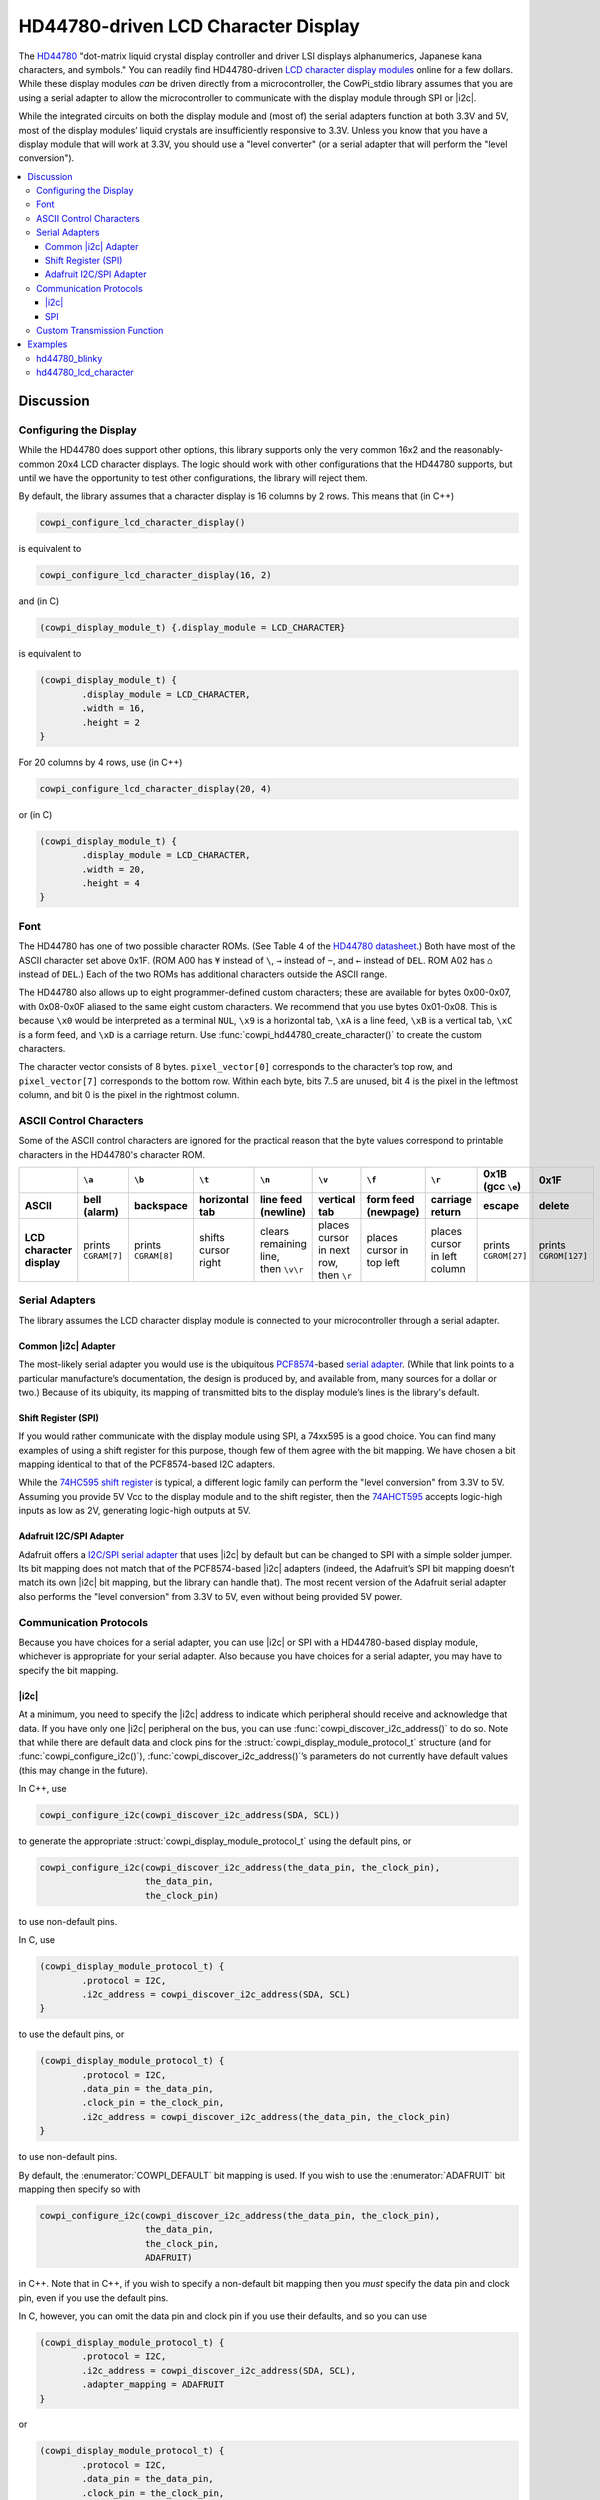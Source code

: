 HD44780-driven LCD Character Display
====================================

The `HD44780 <https://www.sparkfun.com/datasheets/LCD/HD44780.pdf>`_ "dot-matrix liquid crystal display controller and driver LSI displays alphanumerics, Japanese kana characters, and symbols."
You can readily find HD44780-driven `LCD character display modules <https://www.google.com/search?q=hd44780+lcd+character+display>`_ online for a few dollars.
While these display modules *can* be driven directly from a microcontroller, the CowPi_stdio library assumes that you are using a serial adapter to allow the microcontroller to communicate with the display module through SPI or |i2c|.

While the integrated circuits on both the display module and (most of) the serial adapters function at both 3.3V and 5V, most of the display modules’ liquid crystals are insufficiently responsive to 3.3V.
Unless you know that you have a display module that will work at 3.3V, you should use a "level converter" (or a serial adapter that will perform the "level conversion").

..  contents:: \


Discussion
----------

Configuring the Display
"""""""""""""""""""""""

While the HD44780 does support other options, this library supports only the very common 16x2 and the reasonably-common 20x4 LCD character displays.
The logic should work with other configurations that the HD44780 supports, but until we have the opportunity to test other configurations, the library will reject them.

By default, the library assumes that a character display is 16 columns by 2 rows.
This means that (in C++)

..  code-block:: cpp

    cowpi_configure_lcd_character_display()

is equivalent to

..  code-block:: cpp

    cowpi_configure_lcd_character_display(16, 2)


and (in C)

..  code-block:: c

    (cowpi_display_module_t) {.display_module = LCD_CHARACTER}

is equivalent to

..  code-block:: c

    (cowpi_display_module_t) {
            .display_module = LCD_CHARACTER,
            .width = 16,
            .height = 2
    }

For 20 columns by 4 rows, use (in C++)

..  code-block:: cpp

    cowpi_configure_lcd_character_display(20, 4)

or (in C)

..  code-block::

    (cowpi_display_module_t) {
            .display_module = LCD_CHARACTER,
            .width = 20,
            .height = 4
    }


Font
""""

The HD44780 has one of two possible character ROMs.
(See Table 4 of the `HD44780 datasheet <https://www.sparkfun.com/datasheets/LCD/HD44780.pdf>`_\ .)
Both have most of the ASCII character set above 0x1F.
(ROM A00 has ``¥`` instead of ``\``, ``→`` instead of ``~``, and ``←`` instead of ``DEL``. ROM A02 has ``⌂`` instead of ``DEL``.)
Each of the two ROMs has additional characters outside the ASCII range.

The HD44780 also allows up to eight programmer-defined custom characters;
these are available for bytes 0x00-0x07, with 0x08-0x0F aliased to the same eight custom characters.
We recommend that you use bytes 0x01-0x08.
This is because ``\x0`` would be interpreted as a terminal ``NUL``, ``\x9`` is a horizontal tab, ``\xA`` is a line feed, ``\xB`` is a vertical tab, ``\xC`` is a form feed, and ``\xD`` is a carriage return.
Use :func:`cowpi_hd44780_create_character()` to create the custom characters.

The character vector consists of 8 bytes. ``pixel_vector[0]`` corresponds to the character’s top row, and ``pixel_vector[7]`` corresponds to the bottom row.
Within each byte, bits 7..5 are unused, bit 4 is the pixel in the leftmost column, and bit 0 is the pixel in the rightmost column.


ASCII Control Characters
""""""""""""""""""""""""

Some of the ASCII control characters are ignored for the practical reason that the byte values correspond to printable characters in the HD44780's character ROM.

..  list-table::
    :header-rows: 2
    :stub-columns: 1
    :align: center

    *   -
        -   ``\a``
        -   ``\b``
        -   ``\t``
        -   ``\n``
        -   ``\v``
        -   ``\f``
        -   ``\r``
        -   0x1B (gcc ``\e``)
        -   0x1F
    *   -   ASCII
        -   bell (alarm)
        -   backspace
        -   horizontal tab
        -   line feed (newline)
        -   vertical tab
        -   form feed (newpage)
        -   carriage return
        -   escape
        -   delete
    *   -   LCD character display
        -   prints ``CGRAM[7]``
        -   prints ``CGRAM[8]``
        -   shifts cursor right
        -   | clears remaining line,
            | then ``\v\r``
        -   | places cursor in next row,
            | then ``\r``
        -   places cursor in top left
        -   places cursor in left column
        -   prints ``CGROM[27]``
        -   prints ``CGROM[127]``


Serial Adapters
"""""""""""""""

The library assumes the LCD character display module is connected to your microcontroller through a serial adapter.

Common |i2c| Adapter
^^^^^^^^^^^^^^^^^^^^

The most-likely serial adapter you would use is the ubiquitous `PCF8574 <https://www.ti.com/lit/ds/symlink/pcf8574a.pdf>`_-based `serial adapter <https://handsontec.com/dataspecs/module/I2C_LCD_Interface.pdf>`_.
(While that link points to a particular manufacture’s documentation, the design is produced by, and available from, many sources for a dollar or two.)
Because of its ubiquity, its mapping of transmitted bits to the display module’s lines is the library's default.

Shift Register (SPI)
^^^^^^^^^^^^^^^^^^^^

If you would rather communicate with the display module using SPI, a 74xx595 is a good choice.
You can find many examples of using a shift register for this purpose, though few of them agree with the bit mapping. We have chosen a bit mapping identical to that of the PCF8574-based I2C adapters.

While the `74HC595 shift register <https://www.ti.com/lit/ds/symlink/sn74hc595.pdf>`_ is typical, a different logic family can perform the "level conversion" from 3.3V to 5V.
Assuming you provide 5V Vcc to the display module and to the shift register, then the `74AHCT595 <https://www.ti.com/lit/ds/symlink/sn74ahct595.pdf>`_ accepts logic-high inputs as low as 2V, generating logic-high outputs at 5V.

Adafruit I2C/SPI Adapter
^^^^^^^^^^^^^^^^^^^^^^^^

Adafruit offers a `I2C/SPI serial adapter <https://www.adafruit.com/product/292>`_ that uses |i2c| by default but can be changed to SPI with a simple solder jumper.
Its bit mapping does not match that of the PCF8574-based |i2c| adapters (indeed, the Adafruit’s SPI bit mapping doesn’t match its own |i2c| bit mapping, but the library can handle that).
The most recent version of the Adafruit serial adapter also performs the "level conversion" from 3.3V to 5V, even without being provided 5V power.


Communication Protocols
"""""""""""""""""""""""

Because you have choices for a serial adapter, you can use |i2c| or SPI with a HD44780-based display module, whichever is appropriate for your serial adapter. Also because you have choices for a serial adapter, you may have to specify the bit mapping.

|i2c|
^^^^^

At a minimum, you need to specify the |i2c| address to indicate which peripheral should receive and acknowledge that data. If you have only one |i2c| peripheral on the bus, you can use :func:`cowpi_discover_i2c_address()` to do so.
Note that while there are default data and clock pins for the :struct:`cowpi_display_module_protocol_t` structure (and for :func:`cowpi_configure_i2c()`),
:func:`cowpi_discover_i2c_address()`\ ’s parameters do not currently have default values (this may change in the future).

In C++, use

..  code-block:: cpp

    cowpi_configure_i2c(cowpi_discover_i2c_address(SDA, SCL))

to generate the appropriate :struct:`cowpi_display_module_protocol_t` using the default pins, or

..  code-block:: cpp

    cowpi_configure_i2c(cowpi_discover_i2c_address(the_data_pin, the_clock_pin),
                        the_data_pin,
                        the_clock_pin)

to use non-default pins.

In C, use

..  code-block:: c

    (cowpi_display_module_protocol_t) {
            .protocol = I2C,
            .i2c_address = cowpi_discover_i2c_address(SDA, SCL)
    }

to use the default pins, or

..  code-block:: c

    (cowpi_display_module_protocol_t) {
            .protocol = I2C,
            .data_pin = the_data_pin,
            .clock_pin = the_clock_pin,
            .i2c_address = cowpi_discover_i2c_address(the_data_pin, the_clock_pin)
    }

to use non-default pins.

By default, the :enumerator:`COWPI_DEFAULT` bit mapping is used.
If you wish to use the :enumerator:`ADAFRUIT` bit mapping then specify so with

..  code-block:: cpp

    cowpi_configure_i2c(cowpi_discover_i2c_address(the_data_pin, the_clock_pin),
                        the_data_pin,
                        the_clock_pin,
                        ADAFRUIT)

in C++.
Note that in C++, if you wish to specify a non-default bit mapping then you *must* specify the data pin and clock pin, even if you use the default pins.

In C, however, you can omit the data pin and clock pin if you use their defaults, and so you can use

..  code-block:: c

    (cowpi_display_module_protocol_t) {
            .protocol = I2C,
            .i2c_address = cowpi_discover_i2c_address(SDA, SCL),
            .adapter_mapping = ADAFRUIT
    }

or

..  code-block:: c

    (cowpi_display_module_protocol_t) {
            .protocol = I2C,
            .data_pin = the_data_pin,
            .clock_pin = the_clock_pin,
            .i2c_address = cowpi_discover_i2c_address(the_data_pin, the_clock_pin),
            .adapter_mapping = ADAFRUIT
    }


SPI
^^^

At a minimum, you need to specify the pin used to indicate which peripheral should latch the data in.
In C++, use

..  code-block:: cpp

    cowpi_configure_spi(the_select_pin)

to generate the appropriate :struct:`cowpi_display_module_protocol_t` variable.
In C, use

..  code-block:: c

    (cowpi_display_module_protocol_t) {.protocol = SPI, .select_pin = the_select_pin}

By default, the data pin and the clock pin are those used by the SPI hardware, even if you use the library’s bit-banged SPI implementation.
If you wish to use other pins, then specify them with

..  code-block:: cpp

    cowpi_configure_spi(the_select_pin, the_data_pin, the_clock_pin)

in C++, or

..  code-block:: c

    (cowpi_display_module_protocol_t) {
            .protocol = SPI,
            .data_pin = the_data_pin,
            .clock_pin = the_clock_pin,
            .select_pin = the_select_pin
    }

in C.

By default, the :enumerator:`COWPI_DEFAULT` bit mapping is used.
If you wish to use the :enumerator:`ADAFRUIT` bit mapping then specify so with

..  code-block:: cpp

    cowpi_configure_spi(the_select_pin,
                        the_data_pin,
                        the_clock_pin,
                        ADAFRUIT)

in C++.
Note that in C++, if you wish to specify a non-default bit mapping then you *must* specify the data pin and clock pin, even if you use the default pins.

In C, however, you can omit the data pin and clock pin if you use their defaults, and so you can use

..  code-block:: c

    (cowpi_display_module_protocol_t) {
            .protocol = I2C,
            .i2c_address = cowpi_discover_i2c_address(SDA, SCL),
            .adapter_mapping = ADAFRUIT
    }

or

..  code-block:: c

    (cowpi_display_module_protocol_t) {
            .protocol = SPI,
            .data_pin = the_data_pin,
            .clock_pin = the_clock_pin,
            .select_pin = the_select_pin,
            .adapter_mapping = ADAFRUIT
    }


Custom Transmission Function
""""""""""""""""""""""""""""

As noted in :ref:`hd44780`, :var:`cowpi_hd44780_send_halfbyte` is used to send data and commands to the display module.
The :var:`cowpi_hd44780_send_halfbyte` function pointer initially points to either a function that transmits the halfbytes via SPI or to a function that transmits the halfbytes via |i2c|.

..  doxygentypedef:: cowpi_hd44780_send_halfbyte_t

..  doxygenvariable:: cowpi_hd44780_send_halfbyte

If you write a custom function to transmit data and commands to the display module, be sure that its signature matches a :type:`cowpi_hd44780_send_halfbyte_t` and then assign that function to :var:`cowpi_hd44780_send_halfbyte`:

..  code-block:: c
    :emphasize-lines: 5

    void my_send_halfbyte(const cowpi_display_module_protocol_t *configuration, uint8_t halfbyte, bool is_command);

    void setup(void) {
        /* other setup code */
        cowpi_hd44780_send_halfbyte = my_send_halfbyte;
    }

    /* other functions */

    void my_send_halfbyte(const cowpi_display_module_protocol_t *configuration, uint8_t halfbyte, bool is_command) {
        ...
    }


Examples
--------

hd44780_blinky
""""""""""""""

Because you often need to adjust the LCDs’ bias with a trim potentiometer (often labeled "Contrast") for optimum viewing, or indeed for viewing at all,
the *hd44780_blinky* example primarily exists to demonstrate that you have a successfully connected to the display module by turning the backlight on and off.

The *hd44780_blinky* example also demonstrates the use of custom characters.
Here that is done through a conversion specifier since the particular character to be displayed is variable.
If the character were constant, then the literal byte for the character RAM address could be placed in the format string: ``"It's a ghost: \x1\n"``.

Finally, the *hd44780_blinky* example demonstrates a work-around for the lack of variable-width conversions on AVR microcontrollers.

..  code:: cpp

    FILE *display;

    void setup(void) {
        cowpi_stdio_setup(9600);

        // **********
        // CHOOSE SERIAL-TO-PARALLEL MAPPING (typically can omit adapter mapping if using COWPI_DEFAULT)
        enum adapter_mappings adapter_mapping = COWPI_DEFAULT;
        // enum adapter_mappings adapter_mapping = ADAFRUIT;
        // **********

        // **********
        // CHOOSE SPI OR I2C
        // cowpi_display_module_protocol_t pins = cowpi_configure_spi(SS, MOSI, SCK, adapter_mapping);
        cowpi_display_module_protocol_t pins = cowpi_configure_i2c(cowpi_discover_i2c_address(SDA, SCL),
                                                                   SDA,
                                                                   SCL,
                                                                   adapter_mapping);
        // **********

        display = cowpi_add_display_module((cowpi_display_module_t) {.display_module = LCD_CHARACTER}, pins);
        if (!display) {
            printf("received NULL file pointer\n");
            while (1) {}
        } else {
            printf("You should see the backlight blinking.\n");
            printf("Adjust the contrast until you can see the \"Hello, world!\" message.\n");
            fprintf(display, "Hello, world!\n");
        }

        uint8_t blinky[][8] = {
                {0x0E, 0x1F, 0x1D, 0x1F, 0x1F, 0x1F, 0x1F, 0x15},
                {0x0E, 0x1F, 0x1D, 0x1F, 0x1F, 0x1F, 0x1F, 0x0A},
                {0x0E, 0x1F, 0x17, 0x1F, 0x1F, 0x1F, 0x1F, 0x15},
                {0x0E, 0x1F, 0x17, 0x1F, 0x1F, 0x1F, 0x1F, 0x0A},
        };
        cowpi_hd44780_create_character(&pins, 1, blinky[0]);
        cowpi_hd44780_create_character(&pins, 2, blinky[1]);
        cowpi_hd44780_create_character(&pins, 3, blinky[2]);
        cowpi_hd44780_create_character(&pins, 4, blinky[3]);
    }

    void loop(void) {
        unsigned long time = millis();
        if (time & 0x400) {
            cowpi_sleep_display(display);
        } else {
            cowpi_wake_display(display);
        }
        static enum {
            WAITING_LEFT, MOVING_LEFT, WAITING_RIGHT, MOVING_RIGHT
        } mode = WAITING_RIGHT;
        static int8_t column = 0;
        static int8_t blinky_frame = 1;
        static bool alternate = false;
        if (alternate ^ !(time & 0x100)) {
            alternate = !alternate;
            blinky_frame += alternate ? 1 : -1;
            switch (mode) {
                case WAITING_LEFT:
                    fprintf(display, "%13c\r", blinky_frame);
                    if (column == 20) {
                        mode = MOVING_LEFT;
                        column = 9;
                    } else {
                        column++;
                    }
                    break;
                case WAITING_RIGHT:
                    fprintf(display, "%4c \r", blinky_frame);
                    if (column == 20) {
                        mode = MOVING_RIGHT;
                        column = 0;
                    } else {
                        column++;
                    }
                    break;
                case MOVING_LEFT:
    #ifdef __AVR__
                    // gotta do it this way since AVR doesn't do variable-width conversions
                    for (int i = 0; i < column; i++) {
                        fprintf(display, " ");
                    }
                    fprintf(display, "%4c \r", blinky_frame);
    #else
                    fprintf(display, "%*c \r", column + 4, blinky_frame);
    #endif //__AVR__
                    if (column == 0) {
                        mode = WAITING_RIGHT;
                        column = 0;
                        blinky_frame = 1;
                        alternate = false;
                    } else {
                        column--;
                    }
                    break;
                case MOVING_RIGHT:
    #ifdef __AVR__
                    for (int i = 0; i < column; i++) {
                        fprintf(display, " ");
                    }
                    fprintf(display, "%4c\r", blinky_frame);
    #else
                    fprintf(display, "%*c\r", column + 4, blinky_frame);
    #endif //__AVR__
                    if (column == 9) {
                        mode = WAITING_LEFT;
                        column = 0;
                        blinky_frame = 3;
                        alternate = false;
                    } else {
                        column++;
                    }
                    break;
                default:
                    printf("Surprising mode: %d\n", mode);
            }
        }
    }


hd44780_lcd_character
"""""""""""""""""""""

The *hd44780_lcd_character* example demonstrates the behavior of each of the ASCII control characters supported by this library for the LCD character display module.
It also demonstrates a work-around for the missing ASCII printable characters (``\`` and ``~``) by using the library’s dot matrix font and the HD44780’s custom character RAM.

..  code:: cpp

    FILE *display;
    const uint8_t backslash = 0x01;

    void fill_display(void);

    void setup(void) {
        cowpi_stdio_setup(9600);

        // **********
        // CHOOSE SERIAL-TO-PARALLEL MAPPING (typically can omit adapter mapping if using COWPI_DEFAULT)
        enum adapter_mappings adapter_mapping = COWPI_DEFAULT;
        // enum adapter_mappings adapter_mapping = ADAFRUIT;
        // **********

        // **********
        // CHOOSE SPI OR I2C
        // cowpi_display_module_protocol_t pins = cowpi_configure_spi(SS, MOSI, SCK, adapter_mapping);
        cowpi_display_module_protocol_t pins = cowpi_configure_i2c(cowpi_discover_i2c_address(SDA, SCL),
                                                                   SDA,
                                                                   SCL,
                                                                   adapter_mapping);
        // **********

        display = cowpi_add_display_module(
                (cowpi_display_module_t) {
                        .display_module = LCD_CHARACTER,
                    //    .width = 20,
                    //    .height = 4
                },
                pins
        );
        if (!display) {
            printf("received NULL file pointer\n");
            while (1) {}
        }

        // ROM Code A00 has a Yen symbol instead of '\\'
        uint8_t backslash_matrix[8];
        cowpi_font_ascii_to_5wide_dotmatrix(backslash_matrix, '\\');
        cowpi_hd44780_create_character(&pins, backslash, backslash_matrix);

        cowpi_hd44780_clear_display(&pins);
        // On AVR architectures, you can use `fprintf_P` with `PSTR` to put the
        // format string in flash memory, if you want to
        // !!! Notice how much RAM the text in this example uses !!!
    #ifdef __AVR__
        fprintf_P(display, PSTR("Hello, World!\n"));
    #else
        fprintf(display, "Hello, World!\n");
    #endif //__AVR__
        delay(1000);
    }

    void loop(void) {
        fill_display();
        fprintf(display, "Most characters\n");
        fprintf(display, "overwrite others\n");
        fill_display();
        printf("Horizontal tab (\\t, 0x09) advances 1 space without overwriting the character.\n");
        fprintf(display, "Advance\tcursor\n");
        // place a custom character with the literal byte for its CGRAM address
        fprintf(display, "\t\twith\t\x1t\n");
        fill_display();
        printf("Form feed, or new page, (\\f, 0x0C) places the cursor in the top row and performs a carriage return.\n");
        fprintf(display, "return home\n");
        // or place a custom character with the "%c" conversion specifier
        fprintf(display, "  with %cf\f", (char) backslash);
        delay(1500);
        fprintf(display, "like this\n");
        fill_display();
        printf("Vertical tab (\\v, 0xB) advances to the next row without clearing any characters, and performs a carriage return\n");
        fprintf(display, "Go to next row\v");
        fprintf(display, "  with %cv\v", (char) backslash);
        fill_display();
        printf("Line feed, or new line, (\\n, 0xA) clears the remaining characters, advances to the next row, and performs a carriage return\n");
        fprintf(display, "Clear row & go\n");
        fprintf(display, "to next row: %cn\n", (char) backslash);
        fill_display();
        printf("Carriage return (\\r, 0x0D) places the cursor at the left position of the current row.\n");
        fprintf(display, "Go to row start\n");
        fprintf(display, "  with %cr  \r", (char) backslash);
        delay(1500);
        fprintf(display, "like this\n");
        fill_display();
        fprintf(display, "A too-long string advances row.\n");
        fill_display();
        fprintf(display, "\f\v\vAdvancing past\nthe bottom\n");
        delay(1500);
        fprintf(display, "goes to the top.\n");
    }

    void fill_display(void) {
        delay(2000);
        fprintf(display, "\f----------------\n");
        fprintf(display, "----------------\n");
        fprintf(display, "----------------\n");
        fprintf(display, "----------------\f");
        delay(1000);
    }
